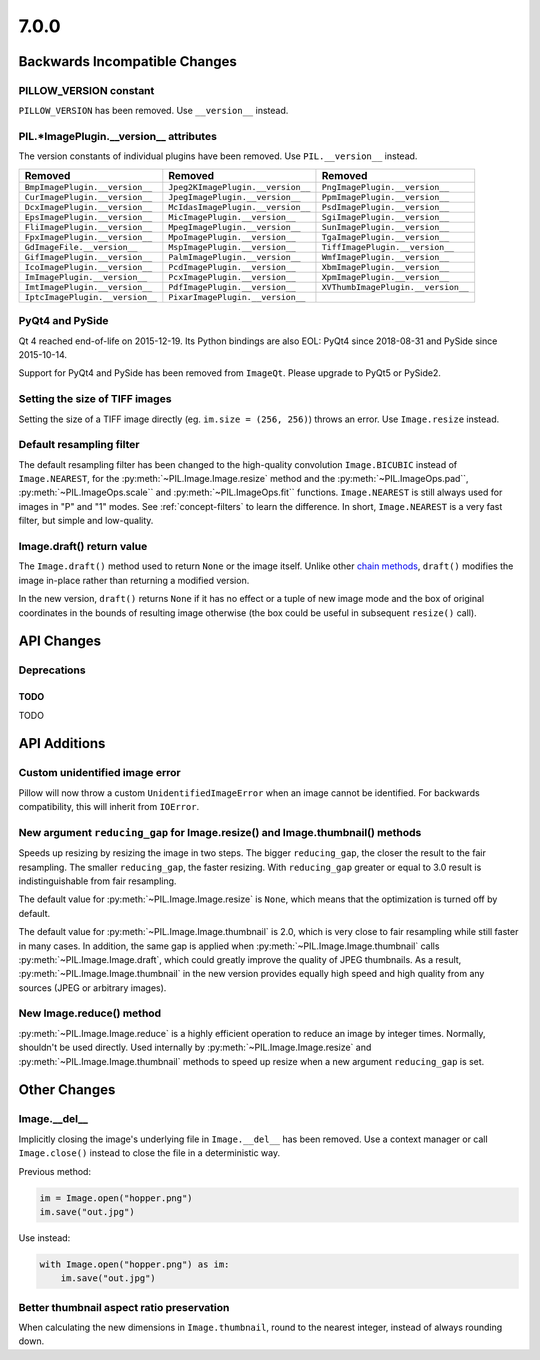 7.0.0
-----

Backwards Incompatible Changes
==============================

PILLOW_VERSION constant
^^^^^^^^^^^^^^^^^^^^^^^

``PILLOW_VERSION`` has been removed. Use ``__version__`` instead.

PIL.*ImagePlugin.__version__ attributes
^^^^^^^^^^^^^^^^^^^^^^^^^^^^^^^^^^^^^^^

The version constants of individual plugins have been removed. Use ``PIL.__version__``
instead.

===============================  =================================  ==================================
Removed                          Removed                            Removed
===============================  =================================  ==================================
``BmpImagePlugin.__version__``   ``Jpeg2KImagePlugin.__version__``  ``PngImagePlugin.__version__``
``CurImagePlugin.__version__``   ``JpegImagePlugin.__version__``    ``PpmImagePlugin.__version__``
``DcxImagePlugin.__version__``   ``McIdasImagePlugin.__version__``  ``PsdImagePlugin.__version__``
``EpsImagePlugin.__version__``   ``MicImagePlugin.__version__``     ``SgiImagePlugin.__version__``
``FliImagePlugin.__version__``   ``MpegImagePlugin.__version__``    ``SunImagePlugin.__version__``
``FpxImagePlugin.__version__``   ``MpoImagePlugin.__version__``     ``TgaImagePlugin.__version__``
``GdImageFile.__version__``      ``MspImagePlugin.__version__``     ``TiffImagePlugin.__version__``
``GifImagePlugin.__version__``   ``PalmImagePlugin.__version__``    ``WmfImagePlugin.__version__``
``IcoImagePlugin.__version__``   ``PcdImagePlugin.__version__``     ``XbmImagePlugin.__version__``
``ImImagePlugin.__version__``    ``PcxImagePlugin.__version__``     ``XpmImagePlugin.__version__``
``ImtImagePlugin.__version__``   ``PdfImagePlugin.__version__``     ``XVThumbImagePlugin.__version__``
``IptcImagePlugin.__version__``  ``PixarImagePlugin.__version__``
===============================  =================================  ==================================

PyQt4 and PySide
^^^^^^^^^^^^^^^^

Qt 4 reached end-of-life on 2015-12-19. Its Python bindings are also EOL: PyQt4 since
2018-08-31 and PySide since 2015-10-14.

Support for PyQt4 and PySide has been removed from ``ImageQt``. Please upgrade to PyQt5
or PySide2.

Setting the size of TIFF images
^^^^^^^^^^^^^^^^^^^^^^^^^^^^^^^

Setting the size of a TIFF image directly (eg. ``im.size = (256, 256)``) throws
an error. Use ``Image.resize`` instead.

Default resampling filter
^^^^^^^^^^^^^^^^^^^^^^^^^

The default resampling filter has been changed to the high-quality convolution
``Image.BICUBIC`` instead of ``Image.NEAREST``, for the :py:meth:`~PIL.Image.Image.resize`
method and the :py:meth:`~PIL.ImageOps.pad``, :py:meth:`~PIL.ImageOps.scale``
and :py:meth:`~PIL.ImageOps.fit`` functions.
``Image.NEAREST`` is still always used for images in "P" and "1" modes.
See :ref:`concept-filters` to learn the difference. In short,
``Image.NEAREST`` is a very fast filter, but simple and low-quality.

Image.draft() return value
^^^^^^^^^^^^^^^^^^^^^^^^^^

The ``Image.draft()`` method used to return ``None`` or the image itself.
Unlike other `chain methods`_, ``draft()`` modifies the image in-place
rather than returning a modified version.

In the new version, ``draft()`` returns ``None`` if it has no effect or
a tuple of new image mode and the box of original coordinates in the
bounds of resulting image otherwise
(the box could be useful in subsequent ``resize()`` call).

.. _chain methods: https://en.wikipedia.org/wiki/Method_chaining


API Changes
===========

Deprecations
^^^^^^^^^^^^

TODO
~~~~

TODO


API Additions
=============

Custom unidentified image error
^^^^^^^^^^^^^^^^^^^^^^^^^^^^^^^

Pillow will now throw a custom ``UnidentifiedImageError`` when an image cannot be
identified. For backwards compatibility, this will inherit from ``IOError``.

New argument ``reducing_gap`` for Image.resize() and Image.thumbnail() methods
^^^^^^^^^^^^^^^^^^^^^^^^^^^^^^^^^^^^^^^^^^^^^^^^^^^^^^^^^^^^^^^^^^^^^^^^^^^^^^

Speeds up resizing by resizing the image in two steps. The bigger ``reducing_gap``,
the closer the result to the fair resampling. The smaller ``reducing_gap``,
the faster resizing. With ``reducing_gap`` greater or equal to 3.0 result is
indistinguishable from fair resampling.

The default value for :py:meth:`~PIL.Image.Image.resize` is ``None``,
which means that the optimization is turned off by default.

The default value for :py:meth:`~PIL.Image.Image.thumbnail` is 2.0,
which is very close to fair resampling while still faster in many cases.
In addition, the same gap is applied when :py:meth:`~PIL.Image.Image.thumbnail`
calls :py:meth:`~PIL.Image.Image.draft`, which could greatly improve the quality
of JPEG thumbnails. As a result, :py:meth:`~PIL.Image.Image.thumbnail`
in the new version provides equally high speed and high quality from any
sources (JPEG or arbitrary images).

New Image.reduce() method
^^^^^^^^^^^^^^^^^^^^^^^^^

:py:meth:`~PIL.Image.Image.reduce` is a highly efficient operation
to reduce an image by integer times. Normally, shouldn't be used directly.
Used internally by :py:meth:`~PIL.Image.Image.resize` and :py:meth:`~PIL.Image.Image.thumbnail`
methods to speed up resize when a new argument ``reducing_gap`` is set.

Other Changes
=============

Image.__del__
^^^^^^^^^^^^^

Implicitly closing the image's underlying file in ``Image.__del__`` has been removed.
Use a context manager or call ``Image.close()`` instead to close the file in a
deterministic way.

Previous method:

.. code-block:: python

    im = Image.open("hopper.png")
    im.save("out.jpg")

Use instead:

.. code-block:: python

    with Image.open("hopper.png") as im:
        im.save("out.jpg")

Better thumbnail aspect ratio preservation
^^^^^^^^^^^^^^^^^^^^^^^^^^^^^^^^^^^^^^^^^^

When calculating the new dimensions in ``Image.thumbnail``, round to the
nearest integer, instead of always rounding down.
